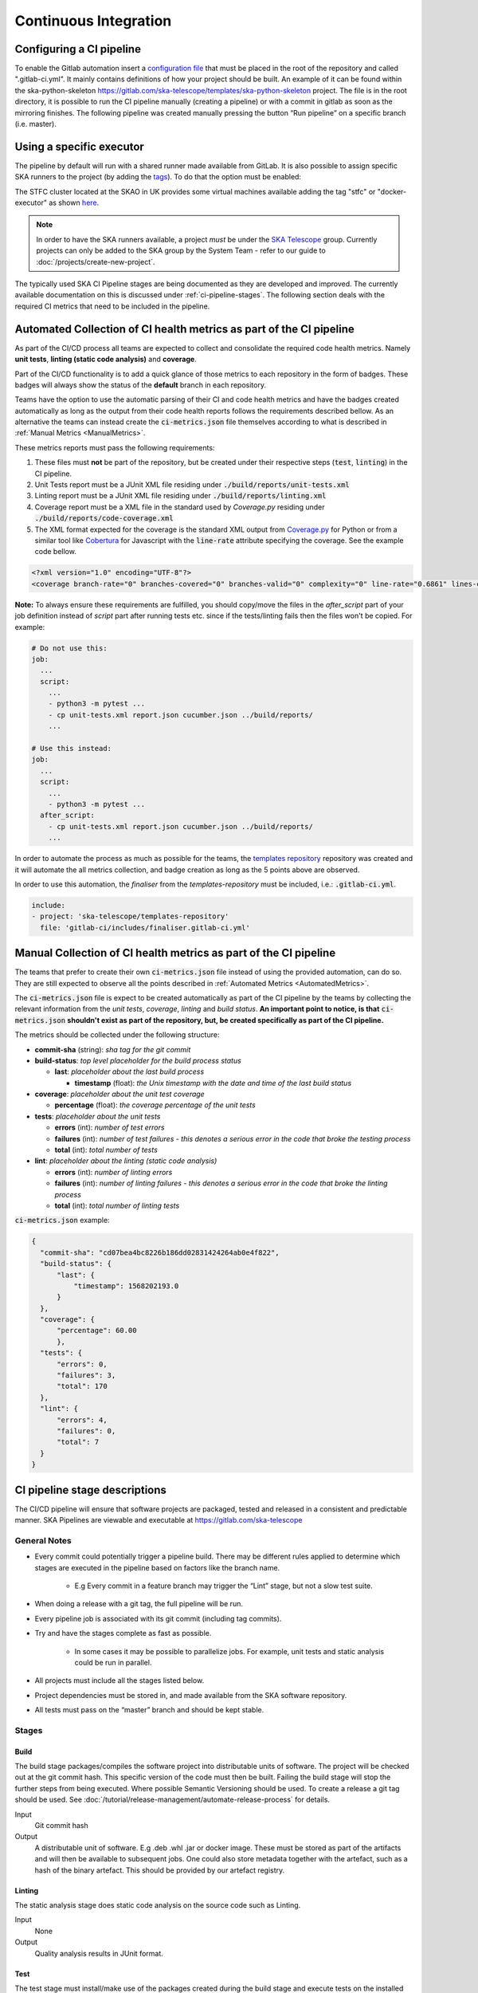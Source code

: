 .. _ci-cd:

======================
Continuous Integration
======================

.. ATTIC-BEGIN

Configuring a CI pipeline
-------------------------
To enable the Gitlab automation insert a
`configuration
file <https://docs.gitlab.com/ee/ci/yaml/README.html>`_ that must be placed in the root of the repository and called ".gitlab-ci.yml". It mainly contains definitions of how your project should be built. An example of
it can be found within the ska-python-skeleton
`<https://gitlab.com/ska-telescope/templates/ska-python-skeleton>`__ project.
The file is in the root directory, it is possible to run the CI pipeline manually
(creating a pipeline) or with a commit in gitlab as soon as the
mirroring finishes. The following pipeline was created manually pressing
the button “Run pipeline” on a specific branch (i.e. master).

|image5|

Using a specific executor
-------------------------
The pipeline by default will run with a shared runner made available from GitLab.
It is also possible to assign specific SKA runners to the project (by adding the `tags <https://docs.gitlab.com/ee/ci/yaml/README.html#tags>`__).
To do that the option must be enabled:

|image6|

The STFC cluster located at the SKAO in UK provides some virtual machines available adding the tag "stfc" or "docker-executor" as shown `here <https://gitlab.com/ska-telescope/templates/ska-python-skeleton/>`__.

.. note::
  In order to have the SKA runners available, a project *must* be under the `SKA Telescope <https://gitlab.com/ska-telescope/>`_ group. Currently projects can only be added to the SKA group by the System Team - refer to our guide to :doc:`/projects/create-new-project`.

The typically used SKA CI Pipeline stages are being documented as they are developed and improved. The currently available documentation on this is discussed under :ref:`ci-pipeline-stages`. The following section deals with the required CI metrics that need to be included in the pipeline.

.. _AutomatedMetrics:

Automated Collection of CI health metrics as part of the CI pipeline
--------------------------------------------------------------------
As part of the CI/CD process all teams are expected to collect and consolidate
the required code health metrics. Namely **unit tests**, **linting (static
code analysis)** and **coverage**.

Part of the CI/CD functionality is to add a quick glance of those metrics to
each repository in the form of badges. These badges will always show the status
of the **default** branch in each repository.

Teams have the option to use the automatic parsing of their CI and code
health metrics and have the badges created automatically as long as the output
from their code health reports follows the requirements described bellow.
As an alternative the teams can instead create the :code:`ci-metrics.json`
file themselves according to what is described in
:ref:`Manual Metrics <ManualMetrics>`.

These metrics reports must pass the following requirements:

1. These files must **not** be part of the repository, but be created under
   their respective steps (:code:`test`, :code:`linting`) in the CI pipeline.
2. Unit Tests report must be a JUnit XML file residing under
   :code:`./build/reports/unit-tests.xml`
3. Linting report must be a JUnit XML file residing under
   :code:`./build/reports/linting.xml`
4. Coverage report must be a XML file in the standard used by `Coverage.py`
   residing under :code:`./build/reports/code-coverage.xml`
5. The XML format expected for the coverage is the standard XML output from
   `Coverage.py <https://pypi.org/project/coverage/>`_ for Python or from a
   similar tool like `Cobertura <https://github.com/cobertura/cobertura>`_
   for Javascript with the :code:`line-rate` attribute specifying the coverage.
   See the example code bellow.

.. code-block:: xml

  <?xml version="1.0" encoding="UTF-8"?>
  <coverage branch-rate="0" branches-covered="0" branches-valid="0" complexity="0" line-rate="0.6861" lines-covered="765" lines-valid="1115" timestamp="1574079100055" version="4.5.4">

**Note:** To always ensure these requirements are fulfilled, you should copy/move the files
in the `after_script` part of your job definition instead of `script` part after running tests etc.
since if the tests/linting fails then the files won't be copied. For example:

.. code-block:: yaml

  # Do not use this:
  job:
    ...
    script:
      ...
      - python3 -m pytest ...
      - cp unit-tests.xml report.json cucumber.json ../build/reports/
      ...

  # Use this instead:
  job:
    ...
    script:
      ...
      - python3 -m pytest ...
    after_script:
      - cp unit-tests.xml report.json cucumber.json ../build/reports/
      ...

In order to automate the process as much as possible for the teams, the
`templates repository <https://gitlab.com/ska-telescope/templates-repository/-/tree/master/gitlab-ci/includes>`_ repository was created and it will automate the all
metrics collection, and badge creation as long as the 5 points above are
observed.

In order to use this automation, the `finaliser` from the `templates-repository` must be included, i.e.:
:code:`.gitlab-ci.yml`.

.. code-block:: yaml

  include:
  - project: 'ska-telescope/templates-repository'
    file: 'gitlab-ci/includes/finaliser.gitlab-ci.yml'
.. _ManualMetrics:

Manual Collection of CI health metrics as part of the CI pipeline
------------------------------------------------------------------
The teams that prefer to create their own :code:`ci-metrics.json` file instead
of using the provided automation, can do so. They are still expected to observe
all the points described in :ref:`Automated Metrics <AutomatedMetrics>`.

The :code:`ci-metrics.json` file is expect to be created automatically as part
of the CI pipeline by the teams by collecting the relevant information from the
*unit tests*, *coverage*, *linting* and *build status*.
**An important point to notice, is that** :code:`ci-metrics.json` **shouldn't
exist as part of the repository, but, be created specifically as part of the CI
pipeline.**

The metrics should be collected under the following structure:

- **commit-sha** (string): *sha tag for the git commit*
- **build-status**: *top level placeholder for the build process status*

  - **last**: *placeholder about the last build process*

    - **timestamp** (float): *the Unix timestamp with the date and time of the
      last build status*

- **coverage**: *placeholder about the unit test coverage*

  - **percentage** (float): *the coverage percentage of the unit tests*

- **tests**: *placeholder about the unit tests*

  - **errors** (int): *number of test errors*
  - **failures** (int): *number of test failures - this denotes a serious
    error in the code that broke the testing process*
  - **total** (int): *total number of tests*

- **lint**: *placeholder about the linting (static code analysis)*

  - **errors** (int): *number of linting errors*
  - **failures** (int): *number of linting failures - this denotes a serious
    error in the code that broke the linting process*
  - **total** (int): *total number of linting tests*

:code:`ci-metrics.json` example:

.. code-block:: json

  {
    "commit-sha": "cd07bea4bc8226b186dd02831424264ab0e4f822",
    "build-status": {
        "last": {
            "timestamp": 1568202193.0
        }
    },
    "coverage": {
        "percentage": 60.00
        },
    "tests": {
        "errors": 0,
        "failures": 3,
        "total": 170
    },
    "lint": {
        "errors": 4,
        "failures": 0,
        "total": 7
    }
  }

.. _ci-pipeline-stages:

CI pipeline stage descriptions
------------------------------
The CI/CD pipeline will ensure that software projects are packaged, tested and released in a consistent and predictable manner.
SKA Pipelines are viewable and executable at https://gitlab.com/ska-telescope

General Notes
_____________
- Every commit could potentially trigger a pipeline build. There may be different rules applied to determine which stages are executed in the pipeline based on factors like the branch name.

    - E.g Every commit in a feature branch may trigger the “Lint” stage, but not a slow test suite.
- When doing a release with a git tag, the full pipeline will be run.
- Every pipeline job is associated with its git commit (including tag commits).
- Try and have the stages complete as fast as possible.

    - In some cases it may be possible to parallelize jobs. For example, unit tests and static analysis could be run in parallel.
- All projects must include all the stages listed below.
- Project dependencies must be stored in, and made available from the SKA software repository.
- All tests must pass on the “master” branch and should be kept stable.

Stages
______
Build
"""""
The build stage packages/compiles the software project into distributable units of software.
The project will be checked out at the git commit hash. This specific version of the code must then be built. Failing the build stage will stop the further steps from being executed. Where possible Semantic Versioning should be used.
To create a release a git tag should be used. See :doc:`/tutorial/release-management/automate-release-process` for details.

Input
  Git commit hash

Output
  A distributable unit of software. E.g .deb .whl .jar or docker image.
  These must be stored as part of the artifacts and will then be available to subsequent jobs.
  One could also store metadata together with the artefact, such as a hash of the binary artefact. This should be provided by our artefact registry.

.. _linting:

Linting
"""""""
The static analysis stage does static code analysis on the source code such as Linting.

Input
  None

Output
  Quality analysis results in JUnit format.

.. _tests:

Test
""""
The test stage must install/make use of the packages created during the build stage and execute tests on the installed software. Tests should be grouped into Fast / Medium / Slow / Very Slow categories. For more details, read the :doc:`/policies/ska-testing-policy-and-strategy`.

Input
  The output from the Build stage. E.g .deb or .whl or docker image.
  Input could also consist of test data or environment.

Output
  - The results of the tests in JUnit format. These need to be added to the artifacts.
    `See Gitlab Test Reports <https://docs.gitlab.com/ee/ci/junit_test_reports.html>`_.
  - Coverage metrics in JUnit format.

Test types
++++++++++

.. todo::
   - Further define components to be mocked or not
   - Further define smoke/deployments tests

Unit tests
  The smallest possible units/components are tested in very fast tests. Each test should complete in milliseconds and be able to run locally (the filesystem, the network, the database should not not be involved).

Component tests
  Individual components are tested.

Integration/Interface tests
  Components are no longer being mocked, but the interactions between them are tested.
  If a component is a docker image, the image itself should be verified along with its expected functionality.

Deployment tests
  Tests that software can be deployed as expected and once deployed, that it behaves as expected.

Configuration tests
  Multiple combinations of software and hardware are tested.

System tests
  The complete solution, integrated hardware and software is tested. There tests ensure that the system requirements are met.


Publish
"""""""
Once the build and test stages have completed successfully the output from the build stage is uploaded to the SKA software repository. This stage may only be applicable on git tag commits for full releases in certain projects.

Input
  The output from the Build stage. .deb or .whl for example. This could also include docker images.

Output
  The packages are uploaded to the SKA software repository.

Scan
"""""
This is a gitlab stage which scans the container from the stages for potential security vulnerabilities in Gitlab.

Input
  The OCI container in each pipeline stage.

Output
  The generated output in JUnit format containing the pipeline container scanning results. 

Pages
"""""
This is a gitlab stage which publishes the results from the stages to Gitlab

Input
  The JUnit files generated in each pipeline stage.

Output
  The generated HTML containing the pipeline test results.

Documentation
"""""""""""""
Currently the documentation is generated by the “readthedocs” online service.
The list of SKA projects available :doc:`/projects/list`.
The project documentation will be updated and accessible at the following URL
\https://developer.skao.int/projects/<PROJECT>
E.g `lmc-base-classes </projects/lmc-base-classes>`_

Input
  A `docs` folder containing the project documentation.

Output
  The generated HTML containing the latest documentation.

Using environment variables in the CI pipeline to upload to the Central Artefact Repository
-------------------------------------------------------------------------------------------
There are several environment variables available in the CI pipeline that should be used when uploading Python packages and Docker images to the Central Artefact Repository.
This will make these packages available to the rest of the SKA project.
This section describes some of these variables.
A :ref:`full list <gitlab-variables>` is also available.

Python Modules
______________
The Central Artefact Repository PYPI destination as well as a username and password is available.
For a reference implementation see the `ska-tango-base .gitlab-ci.yaml <https://gitlab.com/ska-telescope/ska-tango-base/-/blob/main/.gitlab-ci.yml>`_

Note the following:
 - The Central Artefact Repository `CAR_PYPI_REPOSITORY_URL <https://artefact.skao.int/repository/pypi-internal/>`_ is where the packages will be uploaded to.
 - `twine` uses the local environment variables (`TWINE_USERNAME`, `TWINE_PASSWORD`) to authenticate the upload, therefore they are defined in the `variables` section.

.. code-block:: yaml

  publish to nexus:
    stage: publish
    tags:
      - docker-executor
    variables:
      TWINE_USERNAME: $CAR_PYPI_USERNAME
      TWINE_PASSWORD: $CAR_PYPI_PASSWORD
    script:
      # check metadata requirements
      - scripts/validate-metadata.sh
      - pip install twine
      - twine upload --repository-url $CAR_PYPI_REPOSITORY_URL dist/*
    only:
      variables:
        - $CI_COMMIT_MESSAGE =~ /^.+$/ # Confirm tag message exists
        - $CI_COMMIT_TAG =~ /^((([0-9]+)\.([0-9]+)\.([0-9]+)(?:-([0-9a-zA-Z-]+(?:\.[0-9a-zA-Z-]+)*))?)(?:\+([0-9a-zA-Z-]+(?:\.[0-9a-zA-Z-]+)*))?)$/ # Confirm semantic versioning of tag

OCI images
_____________
The Central Artefact Repository Docker registery host and user is available.
For a reference implementation see the `SKA docker gitlab-ci.yml <https://gitlab.com/ska-telescope/ska-tango-images/blob/master/.gitlab-ci.yml>`_

Note the following:
 - The `DOCKER_REGISTRY_USERNAME` corresponds to the folder where the images are uploaded, hence the `$CAR_OCI_REGISTRY_USERNAME` is used.

.. code-block:: yaml

  script:
  - cd docker/tango/tango-cpp
  - echo ${CAR_OCI_REGISTRY_PASSWORD} | docker login --username ${CAR_OCI_REGISTRY_USERNAME} --password-stdin ${CAR_OCI_REGISTRY_HOST}
  - make DOCKER_BUILD_ARGS="--no-cache" DOCKER_REGISTRY_USERNAME=$CAR_OCI_REGISTRY_USERNAME DOCKER_REGISTRY_HOST=$CAR_OCI_REGISTRY_HOST build
  - make DOCKER_REGISTRY_USERNAME=$CAR_OCI_REGISTRY_USERNAME DOCKER_REGISTRY_HOST=$CAR_OCI_REGISTRY_HOST push


.. |image0| image:: ../images/image1.png
   :width: 6.27083in
   :height: 0.83333in
.. |image1| image:: ../images/image6.png
   :width: 6.27083in
   :height: 3.86111in
.. |image2| image:: ../images/image4.png
   :width: 6.27083in
   :height: 4.27778in
.. |image3| image:: ../images/image5.png
   :width: 6.27083in
   :height: 5.25000in
.. |image4| image:: ../images/image3.png
   :width: 6.27083in
   :height: 4.47222in
.. |image5| image:: ../images/image2.png
   :width: 6.27083in
   :height: 2.88889in
.. |image6| image:: ../images/image7.png
   :width: 6.27083in
   :height: 4.63889in
.. |image7| image:: ../images/image0.png
   :width: 6.27083in
   :height: 4.63889in

Best Practices, Tips and Tricks
-------------------------------------
For referring to the best practices that must be followed while working with Gitlab CI, please refer the :doc:`/tools/ci-cd/best-practices-tips-and-tricks` used for projects.

.. ATTIC-END
